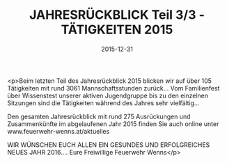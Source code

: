 #+TITLE: JAHRESRÜCKBLICK Teil 3/3 - TÄTIGKEITEN 2015
#+DATE: 2015-12-31
#+FACEBOOK_URL: https://facebook.com/ffwenns/posts/1017328341675624

<p>Beim letzten Teil des Jahresrückblick 2015 blicken wir auf über 105 Tätigkeiten mit rund 3061 Mannschaftsstunden zurück... Vom Familienfest über Wissenstest unserer aktiven Jugendgruppe bis zu den einzelnen Sitzungen sind die Tätigkeiten während des Jahres sehr vielfältig... 

Den gesamten Jahresrückblick mit rund 275 Ausrückungen und Zusammenkünfte im abgelaufenen Jahr 2015 finden Sie auch online unter www.feuerwehr-wenns.at/aktuelles

WIR WÜNSCHEN EUCH ALLEN EIN GESUNDES UND ERFOLGREICHES NEUES JAHR 2016....
Eure Freiwillige Feuerwehr Wenns</p>
